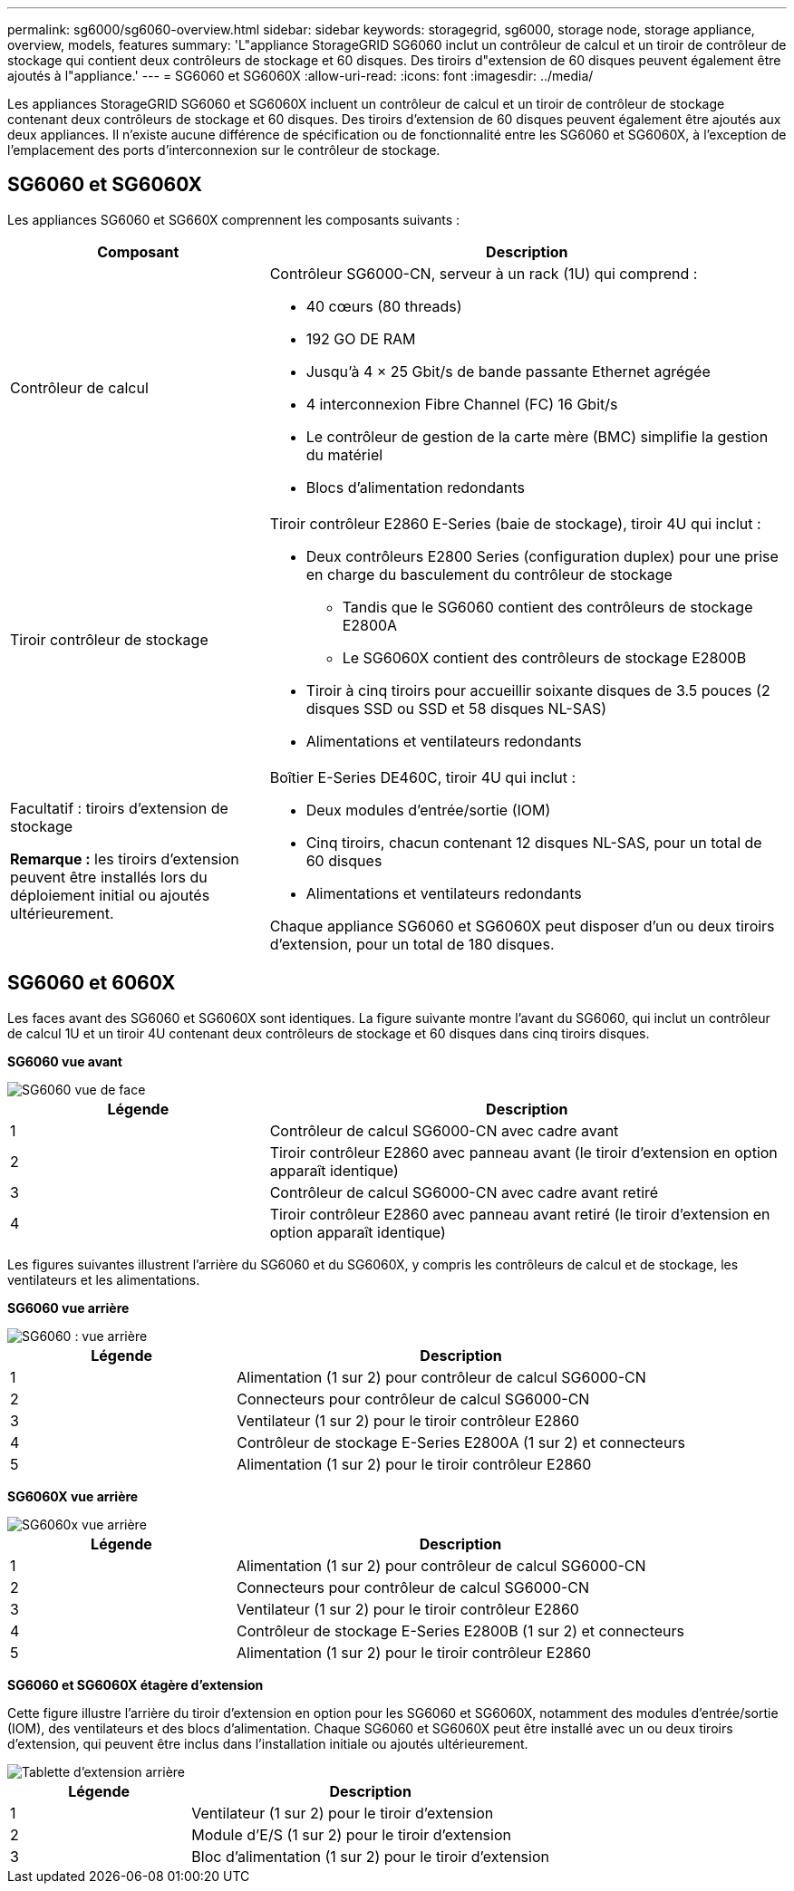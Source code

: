 ---
permalink: sg6000/sg6060-overview.html 
sidebar: sidebar 
keywords: storagegrid, sg6000, storage node, storage appliance, overview, models, features 
summary: 'L"appliance StorageGRID SG6060 inclut un contrôleur de calcul et un tiroir de contrôleur de stockage qui contient deux contrôleurs de stockage et 60 disques. Des tiroirs d"extension de 60 disques peuvent également être ajoutés à l"appliance.' 
---
= SG6060 et SG6060X
:allow-uri-read: 
:icons: font
:imagesdir: ../media/


[role="lead"]
Les appliances StorageGRID SG6060 et SG6060X incluent un contrôleur de calcul et un tiroir de contrôleur de stockage contenant deux contrôleurs de stockage et 60 disques. Des tiroirs d'extension de 60 disques peuvent également être ajoutés aux deux appliances. Il n'existe aucune différence de spécification ou de fonctionnalité entre les SG6060 et SG6060X, à l'exception de l'emplacement des ports d'interconnexion sur le contrôleur de stockage.



== SG6060 et SG6060X

Les appliances SG6060 et SG660X comprennent les composants suivants :

[cols="1a,2a"]
|===
| Composant | Description 


 a| 
Contrôleur de calcul
 a| 
Contrôleur SG6000-CN, serveur à un rack (1U) qui comprend :

* 40 cœurs (80 threads)
* 192 GO DE RAM
* Jusqu'à 4 × 25 Gbit/s de bande passante Ethernet agrégée
* 4 interconnexion Fibre Channel (FC) 16 Gbit/s
* Le contrôleur de gestion de la carte mère (BMC) simplifie la gestion du matériel
* Blocs d'alimentation redondants




 a| 
Tiroir contrôleur de stockage
 a| 
Tiroir contrôleur E2860 E-Series (baie de stockage), tiroir 4U qui inclut :

* Deux contrôleurs E2800 Series (configuration duplex) pour une prise en charge du basculement du contrôleur de stockage
+
** Tandis que le SG6060 contient des contrôleurs de stockage E2800A
** Le SG6060X contient des contrôleurs de stockage E2800B


* Tiroir à cinq tiroirs pour accueillir soixante disques de 3.5 pouces (2 disques SSD ou SSD et 58 disques NL-SAS)
* Alimentations et ventilateurs redondants




 a| 
Facultatif : tiroirs d'extension de stockage

*Remarque :* les tiroirs d'extension peuvent être installés lors du déploiement initial ou ajoutés ultérieurement.
 a| 
Boîtier E-Series DE460C, tiroir 4U qui inclut :

* Deux modules d'entrée/sortie (IOM)
* Cinq tiroirs, chacun contenant 12 disques NL-SAS, pour un total de 60 disques
* Alimentations et ventilateurs redondants


Chaque appliance SG6060 et SG6060X peut disposer d'un ou deux tiroirs d'extension, pour un total de 180 disques.

|===


== SG6060 et 6060X

Les faces avant des SG6060 et SG6060X sont identiques. La figure suivante montre l'avant du SG6060, qui inclut un contrôleur de calcul 1U et un tiroir 4U contenant deux contrôleurs de stockage et 60 disques dans cinq tiroirs disques.

*SG6060 vue avant*

image::../media/sg6060_front_view_with_and_without_bezels.gif[SG6060 vue de face]

[cols="1a,2a"]
|===
| Légende | Description 


 a| 
1
 a| 
Contrôleur de calcul SG6000-CN avec cadre avant



 a| 
2
 a| 
Tiroir contrôleur E2860 avec panneau avant (le tiroir d'extension en option apparaît identique)



 a| 
3
 a| 
Contrôleur de calcul SG6000-CN avec cadre avant retiré



 a| 
4
 a| 
Tiroir contrôleur E2860 avec panneau avant retiré (le tiroir d'extension en option apparaît identique)

|===
Les figures suivantes illustrent l'arrière du SG6060 et du SG6060X, y compris les contrôleurs de calcul et de stockage, les ventilateurs et les alimentations.

*SG6060 vue arrière*

image::../media/sg6060_rear_view.gif[SG6060 : vue arrière]

[cols="1a,2a"]
|===
| Légende | Description 


 a| 
1
 a| 
Alimentation (1 sur 2) pour contrôleur de calcul SG6000-CN



 a| 
2
 a| 
Connecteurs pour contrôleur de calcul SG6000-CN



 a| 
3
 a| 
Ventilateur (1 sur 2) pour le tiroir contrôleur E2860



 a| 
4
 a| 
Contrôleur de stockage E-Series E2800A (1 sur 2) et connecteurs



 a| 
5
 a| 
Alimentation (1 sur 2) pour le tiroir contrôleur E2860

|===
*SG6060X vue arrière*

image::../media/sg6060x_rear_view.gif[SG6060x vue arrière]

[cols="1a,2a"]
|===
| Légende | Description 


 a| 
1
 a| 
Alimentation (1 sur 2) pour contrôleur de calcul SG6000-CN



 a| 
2
 a| 
Connecteurs pour contrôleur de calcul SG6000-CN



 a| 
3
 a| 
Ventilateur (1 sur 2) pour le tiroir contrôleur E2860



 a| 
4
 a| 
Contrôleur de stockage E-Series E2800B (1 sur 2) et connecteurs



 a| 
5
 a| 
Alimentation (1 sur 2) pour le tiroir contrôleur E2860

|===
*SG6060 et SG6060X étagère d'extension*

Cette figure illustre l'arrière du tiroir d'extension en option pour les SG6060 et SG6060X, notamment des modules d'entrée/sortie (IOM), des ventilateurs et des blocs d'alimentation. Chaque SG6060 et SG6060X peut être installé avec un ou deux tiroirs d'extension, qui peuvent être inclus dans l'installation initiale ou ajoutés ultérieurement.

image::../media/de460c_expansion_shelf_rear_view.gif[Tablette d'extension arrière]

[cols="1a,2a"]
|===
| Légende | Description 


 a| 
1
 a| 
Ventilateur (1 sur 2) pour le tiroir d'extension



 a| 
2
 a| 
Module d'E/S (1 sur 2) pour le tiroir d'extension



 a| 
3
 a| 
Bloc d'alimentation (1 sur 2) pour le tiroir d'extension

|===